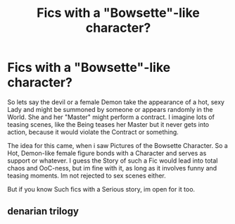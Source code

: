 #+TITLE: Fics with a "Bowsette"-like character?

* Fics with a "Bowsette"-like character?
:PROPERTIES:
:Author: Atomstern
:Score: 0
:DateUnix: 1553367779.0
:DateShort: 2019-Mar-23
:FlairText: Request
:END:
So lets say the devil or a female Demon take the appearance of a hot, sexy Lady and might be summoned by someone or appears randomly in the World. She and her "Master" might perform a contract. I imagine lots of teasing scenes, like the Being teases her Master but it never gets into action, because it would violate the Contract or something.

The idea for this came, when i saw Pictures of the Bowsette Character. So a Hot, Demon-like female figure bonds with a Character and serves as support or whatever. I guess the Story of such a Fic would lead into total chaos and OoC-ness, but im fine with it, as long as it involves funny and teasing moments. Im not rejected to sex scenes either.

But if you know Such fics with a Serious story, im open for it too.


** denarian trilogy
:PROPERTIES:
:Author: Lord_Anarchy
:Score: 3
:DateUnix: 1553370148.0
:DateShort: 2019-Mar-24
:END:
